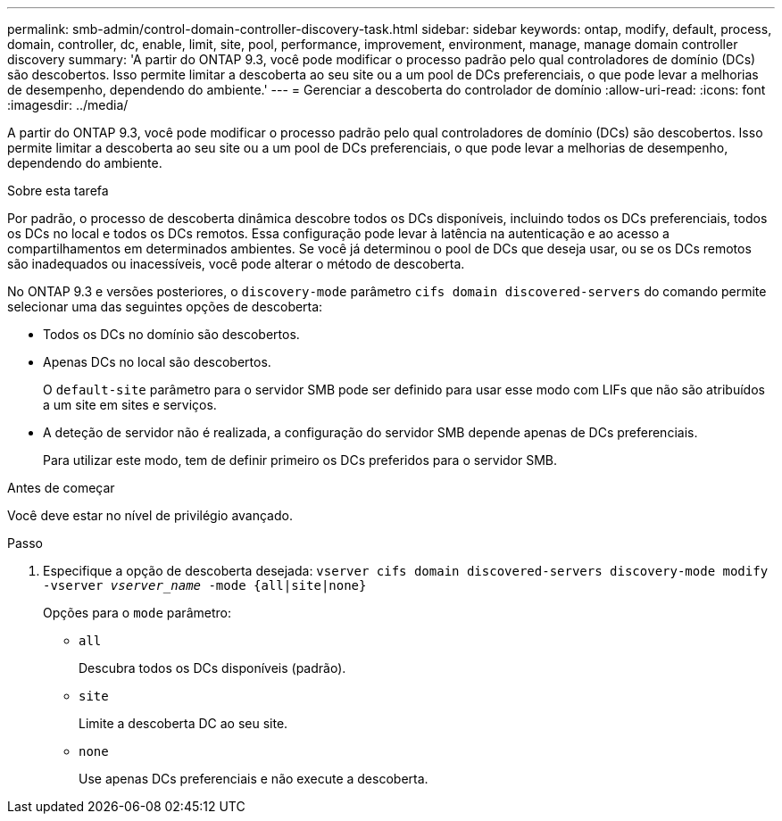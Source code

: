 ---
permalink: smb-admin/control-domain-controller-discovery-task.html 
sidebar: sidebar 
keywords: ontap, modify, default, process, domain, controller, dc, enable, limit, site, pool, performance, improvement, environment, manage, manage domain controller discovery 
summary: 'A partir do ONTAP 9.3, você pode modificar o processo padrão pelo qual controladores de domínio (DCs) são descobertos. Isso permite limitar a descoberta ao seu site ou a um pool de DCs preferenciais, o que pode levar a melhorias de desempenho, dependendo do ambiente.' 
---
= Gerenciar a descoberta do controlador de domínio
:allow-uri-read: 
:icons: font
:imagesdir: ../media/


[role="lead"]
A partir do ONTAP 9.3, você pode modificar o processo padrão pelo qual controladores de domínio (DCs) são descobertos. Isso permite limitar a descoberta ao seu site ou a um pool de DCs preferenciais, o que pode levar a melhorias de desempenho, dependendo do ambiente.

.Sobre esta tarefa
Por padrão, o processo de descoberta dinâmica descobre todos os DCs disponíveis, incluindo todos os DCs preferenciais, todos os DCs no local e todos os DCs remotos. Essa configuração pode levar à latência na autenticação e ao acesso a compartilhamentos em determinados ambientes. Se você já determinou o pool de DCs que deseja usar, ou se os DCs remotos são inadequados ou inacessíveis, você pode alterar o método de descoberta.

No ONTAP 9.3 e versões posteriores, o `discovery-mode` parâmetro `cifs domain discovered-servers` do comando permite selecionar uma das seguintes opções de descoberta:

* Todos os DCs no domínio são descobertos.
* Apenas DCs no local são descobertos.
+
O `default-site` parâmetro para o servidor SMB pode ser definido para usar esse modo com LIFs que não são atribuídos a um site em sites e serviços.

* A deteção de servidor não é realizada, a configuração do servidor SMB depende apenas de DCs preferenciais.
+
Para utilizar este modo, tem de definir primeiro os DCs preferidos para o servidor SMB.



.Antes de começar
Você deve estar no nível de privilégio avançado.

.Passo
. Especifique a opção de descoberta desejada: `vserver cifs domain discovered-servers discovery-mode modify -vserver _vserver_name_ -mode {all|site|none}`
+
Opções para o `mode` parâmetro:

+
** `all`
+
Descubra todos os DCs disponíveis (padrão).

** `site`
+
Limite a descoberta DC ao seu site.

** `none`
+
Use apenas DCs preferenciais e não execute a descoberta.




